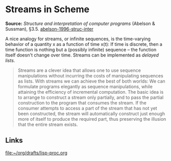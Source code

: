 * Streams in Scheme

#+FILETAGS: :scheme:

*Source:* /Structure and interpretation of computer programs/ (Abelson & Sussman), §3.5. [[/Users/chl/Documents/Papers/abelson-1996-struc-inter.pdf][abelson-1996-struc-inter]]

A nice analogy for streams, or infinite sequences, is the time-varying behavior of a quantity x as a function of time x(t): If time is discrete, then a time function is nothing but a (possibly infinite) sequence -- the function itself doesn't change over time. Streams can be implemented as /delayed lists/.

#+BEGIN_QUOTE
Streams are a clever idea that allows one to use sequence manipulations without incurring the costs of manipulating sequences as lists. With streams we can achieve the best of both worlds: We can formulate programs elegantly as sequence manipulations, while attaining the efficiency of incremental computation. The basic idea is to arrange to construct a stream only partially, and to pass the partial construction to the program that consumes the stream. If the consumer attempts to access a part of the stream that has not yet been constructed, the stream will automatically construct just enough more of itself to produce the required part, thus preserving the illusion that the entire stream exists.
#+END_QUOTE

** Links

[[file:~/org/drafts/lisp-proc.org]]
